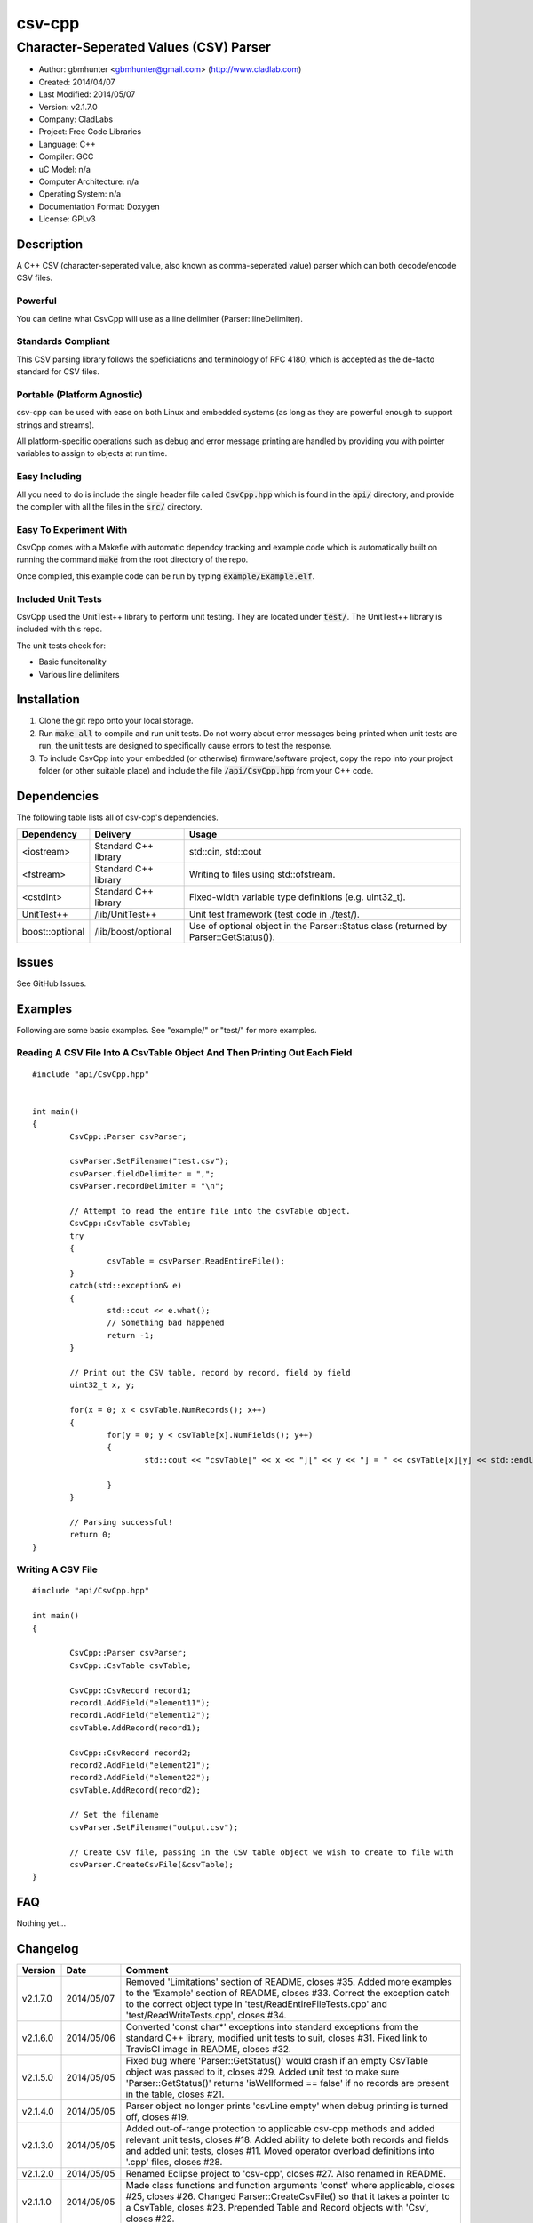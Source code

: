 ==============================================================
csv-cpp
==============================================================

--------------------------------------------------------------
Character-Seperated Values (CSV) Parser
--------------------------------------------------------------

.. image:: https://travis-ci.org/gbmhunter/csv-cpp.svg?branch=master   
	:target: https://travis-ci.org/gbmhunter/csv-cpp

- Author: gbmhunter <gbmhunter@gmail.com> (http://www.cladlab.com)
- Created: 2014/04/07
- Last Modified: 2014/05/07
- Version: v2.1.7.0
- Company: CladLabs
- Project: Free Code Libraries
- Language: C++
- Compiler: GCC	
- uC Model: n/a
- Computer Architecture: n/a
- Operating System: n/a
- Documentation Format: Doxygen
- License: GPLv3

.. role:: bash(code)
	:language: bash

Description
===========

A C++ CSV (character-seperated value, also known as comma-seperated value) parser which can both decode/encode CSV files.

Powerful
--------

You can define what CsvCpp will use as a line delimiter (Parser::lineDelimiter).

Standards Compliant
-------------------

This CSV parsing library follows the speficiations and terminology of RFC 4180, which is accepted as the de-facto standard for CSV files.

Portable (Platform Agnostic)
----------------------------

csv-cpp can be used with ease on both Linux and embedded systems (as long as they are powerful enough to support strings and streams).

All platform-specific operations such as debug and error message printing are handled by providing you with pointer variables to assign to objects at run time.


Easy Including
--------------

All you need to do is include the single header file called :code:`CsvCpp.hpp` which is found in the :code:`api/` directory, and provide the compiler with all the files in the :code:`src/` directory.

Easy To Experiment With
-----------------------

CsvCpp comes with a Makefle with automatic dependcy tracking and example code which is automatically built on running the command :code:`make` from the root directory of the repo.

Once compiled, this example code can be run by typing :code:`example/Example.elf`.


Included Unit Tests
-------------------

CsvCpp used the UnitTest++ library to perform unit testing. They are located under :code:`test/`. The UnitTest++ library is included with this repo.

The unit tests check for:

- Basic funcitonality
- Various line delimiters


Installation
============

1. Clone the git repo onto your local storage.

2. Run :code:`make all` to compile and run unit tests. Do not worry about error messages being printed when unit tests are run, the unit tests are designed to specifically cause errors to test the response.

3. To include CsvCpp into your embedded (or otherwise) firmware/software project, copy the repo into your project folder (or other suitable place) and include the file :code:`/api/CsvCpp.hpp` from your C++ code.


Dependencies
============

The following table lists all of csv-cpp's dependencies.

====================== ==================== ======================================================================
Dependency             Delivery             Usage
====================== ==================== ======================================================================
<iostream>             Standard C++ library std::cin, std::cout
<fstream>              Standard C++ library Writing to files using std::ofstream.
<cstdint>              Standard C++ library Fixed-width variable type definitions (e.g. uint32_t).
UnitTest++             /lib/UnitTest++      Unit test framework (test code in ./test/).
boost::optional        /lib/boost/optional  Use of optional object in the Parser::Status class (returned by Parser::GetStatus()).
====================== ==================== ======================================================================


Issues
======

See GitHub Issues.

Examples
========

Following are some basic examples. See "example/" or "test/" for more examples.

Reading A CSV File Into A CsvTable Object And Then Printing Out Each Field
-------------------------------------------------------------------------- 

::

	#include "api/CsvCpp.hpp"

	
	int main()
	{
		CsvCpp::Parser csvParser;
		
		csvParser.SetFilename("test.csv");
		csvParser.fieldDelimiter = ",";
		csvParser.recordDelimiter = "\n";

		// Attempt to read the entire file into the csvTable object.
		CsvCpp::CsvTable csvTable;
		try
		{
			csvTable = csvParser.ReadEntireFile();
		}
		catch(std::exception& e)
		{
			std::cout << e.what();
			// Something bad happened
			return -1;
		}

		// Print out the CSV table, record by record, field by field
		uint32_t x, y;

		for(x = 0; x < csvTable.NumRecords(); x++)
		{
			for(y = 0; y < csvTable[x].NumFields(); y++)
			{
				std::cout << "csvTable[" << x << "][" << y << "] = " << csvTable[x][y] << std::endl;

			}
		}
		
		// Parsing successful!
		return 0;
	}
	
Writing A CSV File
------------------

::

	#include "api/CsvCpp.hpp"
	
	int main()
	{
	
		CsvCpp::Parser csvParser;
		CsvCpp::CsvTable csvTable;
	
		CsvCpp::CsvRecord record1;
		record1.AddField("element11");
		record1.AddField("element12");
		csvTable.AddRecord(record1);
	
		CsvCpp::CsvRecord record2;
		record2.AddField("element21");
		record2.AddField("element22");
		csvTable.AddRecord(record2);
	
		// Set the filename
		csvParser.SetFilename("output.csv");
	
		// Create CSV file, passing in the CSV table object we wish to create to file with
		csvParser.CreateCsvFile(&csvTable);
	}
	
	
FAQ
===

Nothing yet...

Changelog
=========

========= ========== ===================================================================================================
Version    Date       Comment
========= ========== ===================================================================================================
v2.1.7.0  2014/05/07 Removed 'Limitations' section of README, closes #35. Added more examples to the 'Example' section of README, closes #33. Correct the exception catch to the correct object type in 'test/ReadEntireFileTests.cpp' and 'test/ReadWriteTests.cpp', closes #34.
v2.1.6.0  2014/05/06 Converted 'const char*' exceptions into standard exceptions from the standard C++ library, modified unit tests to suit, closes #31. Fixed link to TravisCI image in README, closes #32.
v2.1.5.0  2014/05/05 Fixed bug where 'Parser::GetStatus()' would crash if an empty CsvTable object was passed to it, closes #29. Added unit test to make sure 'Parser::GetStatus()' returns 'isWellformed == false' if no records are present in the table, closes #21.
v2.1.4.0  2014/05/05 Parser object no longer prints 'csvLine empty' when debug printing is turned off, closes #19.
v2.1.3.0  2014/05/05 Added out-of-range protection to applicable csv-cpp methods and added relevant unit tests, closes #18. Added ability to delete both records and fields and added unit tests, closes #11. Moved operator overload definitions into '.cpp' files, closes #28.
v2.1.2.0  2014/05/05 Renamed Eclipse project to 'csv-cpp', closes #27. Also renamed in README.
v2.1.1.0  2014/05/05 Made class functions and function arguments 'const' where applicable, closes #25, closes #26. Changed Parser::CreateCsvFile() so that it takes a pointer to a CsvTable, closes #23. Prepended Table and Record objects with 'Csv', closes #22.
v2.1.0.0  2014/05/02 Added 'Parser::GetStatus(Table table)', which returns an object full of status info about the provided CSV table, and added relevant unit tests, closes #15. Improved Makefile code, closes #20. Added parts of the boost library to 'lib/boost/'. Added 'boost::optional' object to list of dependencies in README.
v2.0.6.0  2014/05/01 Added constructor that accepts record and field delimiters, closes #16. Converted default field and record delimiters into macros, closes #17.
v2.0.5.0  2014/05/01 Provided overload of 'Parser::CreateCsvFile()' which uses 'Parser::filename' instead of passing the filename in, and added relevant unit tests, closes #14.
v2.0.4.0  2014/05/01 Provided overload function 'Parser::SetFilename(std::string filename)' which uses given filename rather than the one stored in the 'Parser::filename' variable, and created relevant unit tests, closes #12. Renamed 'BasicTests.cpp' to 'ReadWriteTests.cpp', closes #13.
v2.0.3.0  2014/04/10 Added the ability to clear all records from a table through Table::Clear(), closes #7.
v2.0.2.0  2014/04/09 Added ability to use std::endl with Log objects (i.e. debugMsg and errorMsg), closes #10.
v2.0.1.0  2014/04/09 Added safe guard if output logging stream pointers in the Log class are null, closes #9. Add relevant unit test. Removed slotmachine-cpp from the list of dependencies in README, closes #8.
v2.0.0.0  2014/04/08 Added ability to create a CSV file from a CsvCpp::Table object, closes #4. Added relevant unit test.
v1.1.1.0  2014/04/08 Added constructor for Parser class and set lineDelimiter to default to '\r\n'. Added ability for the user to specify the field delimiter, closes #5. Renamed 'elements' to 'fields', and 'rows' to 'records', to follow RFC 4180, closes #6. Added info to README about being standards complant.
v1.1.0.0  2014/04/08 Added portable logging capability (debug and error messages) with Log.hpp/.cpp. Added ability to specify the line delimiting characters in CsvCpp::Parser, closes #3. Added related unit tests for various types of delimiters. Added unit test for when the last line does not have the line delimiting character. Edited README. Parser no longer causes segmentation fault if last line does not have a line delimitier, closes #1. Unit tests no longer leave left-over test.csv files, closes #2.
v1.0.0.0  2014/04/07 Initial commit. Parser performs basic CSV file decoding into a CsvTable object. Basic unit test makes sure than the Parser object can read a simple CSV file correctly.
========= ========== ===================================================================================================